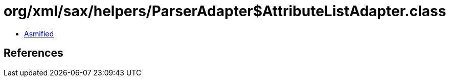 = org/xml/sax/helpers/ParserAdapter$AttributeListAdapter.class

 - link:ParserAdapter$AttributeListAdapter-asmified.java[Asmified]

== References

